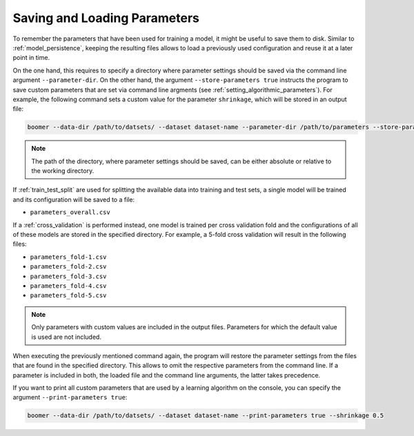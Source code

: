 .. _parameter_persistence:

Saving and Loading Parameters
=============================

To remember the parameters that have been used for training a model, it might be useful to save them to disk. Similar to :ref:`model_persistence`, keeping the resulting files allows to load a previously used configuration and reuse it at a later point in time.

On the one hand, this requires to specify a directory where parameter settings should be saved via the command line argument ``--parameter-dir``. On the other hand, the argument ``--store-parameters true`` instructs the program to save custom parameters that are set via command line argments (see :ref:`setting_algorithmic_parameters`). For example, the following command sets a custom value for the parameter ``shrinkage``, which will be stored in an output file:

.. code-block:: text

   boomer --data-dir /path/to/datsets/ --dataset dataset-name --parameter-dir /path/to/parameters --store-parameters true --shrinkage 0.5

.. note::
    The path of the directory, where parameter settings should be saved, can be either absolute or relative to the working directory.

If :ref:`train_test_split` are used for splitting the available data into training and test sets, a single model will be trained and its configuration will be saved to a file:

* ``parameters_overall.csv``

If a :ref:`cross_validation` is performed instead, one model is trained per cross validation fold and the configurations of all of these models are stored in the specified directory. For example, a 5-fold cross validation will result in the following files:

* ``parameters_fold-1.csv``
* ``parameters_fold-2.csv``
* ``parameters_fold-3.csv``
* ``parameters_fold-4.csv``
* ``parameters_fold-5.csv``

.. note::
    Only parameters with custom values are included in the output files. Parameters for which the default value is used are not included.

When executing the previously mentioned command again, the program will restore the parameter settings from the files that are found in the specified directory. This allows to omit the respective parameters from the command line. If a parameter is included in both, the loaded file and the command line arguments, the latter takes precedence.

If you want to print all custom parameters that are used by a learning algorithm on the console, you can specify the argument ``--print-parameters true``:

.. code-block:: text

   boomer --data-dir /path/to/datsets/ --dataset dataset-name --print-parameters true --shrinkage 0.5
